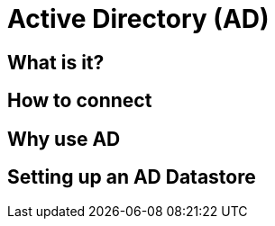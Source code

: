 = Active Directory (AD)

== What is it?

== How to connect

== Why use AD

== Setting up an AD Datastore
